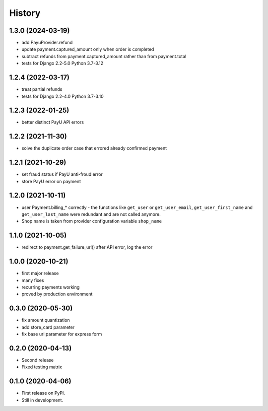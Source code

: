 .. :changelog:

History
-------

1.3.0 (2024-03-19)
******************
* add PayuProvider.refund
* update payment.captured_amount only when order is completed
* subtract refunds from payment.captured_amount rather than from payment.total
* tests for Django 2.2-5.0 Python 3.7-3.12

1.2.4 (2022-03-17)
******************
* treat partial refunds
* tests for Django 2.2-4.0 Python 3.7-3.10


1.2.3 (2022-01-25)
******************
* better distinct PayU API errors

1.2.2 (2021-11-30)
******************
* solve the duplicate order case that errored already confirmed payment

1.2.1 (2021-10-29)
******************
* set fraud status if PayU anti-froud error
* store PayU error on payment

1.2.0 (2021-10-11)
******************
* user Payment.billing_* correctly - the functions like ``get_user`` or ``get_user_email``, ``get_user_first_name`` and ``get_user_last_name`` were redundant and are not called anymore.
* Shop name is taken from provider configuration variable ``shop_name``

1.1.0 (2021-10-05)
******************
* redirect to payment.get_failure_url() after API error, log the error

1.0.0 (2020-10-21)
******************
* first major release
* many fixes
* recurring payments working
* proved by production environment

0.3.0 (2020-05-30)
******************
* fix amount quantization
* add store_card parameter
* fix base url parameter for express form

0.2.0 (2020-04-13)
******************
* Second release
* Fixed testing matrix

0.1.0 (2020-04-06)
******************

* First release on PyPI.
* Still in development.
